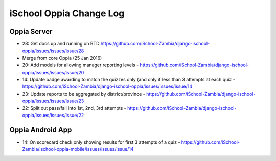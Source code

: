 iSchool Oppia Change Log
===========================


Oppia Server
-------------

* 28: Get docs up and running on RTD https://github.com/iSchool-Zambia/django-ischool-oppia/issues/issues/issue/28
* Merge from core Oppia (25 Jan 2016)
* 20: Add models for allowing manager reporting levels - https://github.com/iSchool-Zambia/django-ischool-oppia/issues/issues/issue/20
* 14: Update badge awarding to match the quizzes only (and only if less than 3 attempts at each quiz - https://github.com/iSchool-Zambia/django-ischool-oppia/issues/issues/issue/14
* 23: Update reports to be aggregated by district/province - https://github.com/iSchool-Zambia/django-ischool-oppia/issues/issues/issue/23
* 22: Split out pass/fail into 1st, 2nd, 3rd attempts - https://github.com/iSchool-Zambia/django-ischool-oppia/issues/issues/issue/22


Oppia Android App
------------------

* 14: On scorecard check only showing results for first 3 attempts of a quiz - https://github.com/iSchool-Zambia/ischool-oppia-mobile/issues/issues/issue/14